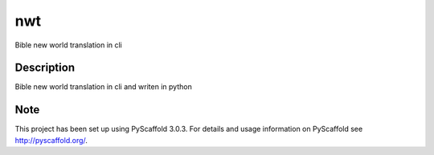 ===
nwt
===

Bible new world translation in cli


Description
===========

Bible new world translation in cli and writen in python


Note
====

This project has been set up using PyScaffold 3.0.3. For details and usage
information on PyScaffold see http://pyscaffold.org/.
